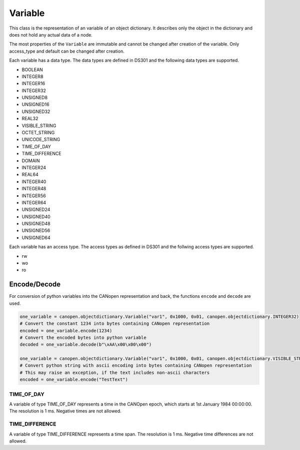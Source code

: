 Variable
========

This class is the representation of an variable of an object dictionary.
It describes only the object in the dictionary and does not hold any actual data of a node.

The most properties of the ``Variable`` are immutable and cannot be changed after creation of the variable.
Only access_type and default can be changed after creation.

Each variable has a data type. The data types are defined in DS301 and the following data types are supported.

* BOOLEAN
* INTEGER8
* INTEGER16
* INTEGER32
* UNSIGNED8
* UNSIGNED16
* UNSIGNED32
* REAL32
* VISIBLE_STRING
* OCTET_STRING
* UNICODE_STRING
* TIME_OF_DAY
* TIME_DIFFERENCE
* DOMAIN
* INTEGER24
* REAL64
* INTEGER40
* INTEGER48
* INTEGER56
* INTEGER64
* UNSIGNED24
* UNSIGNED40
* UNSIGNED48
* UNSIGNED56
* UNSIGNED64

Each variable has an access type. The access types as defined in DS301 and the follwing access types are supported.

* rw
* wo
* ro

Encode/Decode
-------------

For conversion of python variables into the CANopen representation and back, the functions ``encode`` and ``decode`` are used.

.. code:: python

	one_variable = canopen.objectdictionary.Variable("var1", 0x1000, 0x01, canopen.objectdictionary.INTEGER32)
	# Convert the constant 1234 into bytes containing CANopen representation
	encoded = one_variable.encode(1234)
	# Convert the encoded bytes into python variable
	decoded = one_variable.decode(b"\xAA\x00\x00\x00")
	
	one_variable = canopen.objectdictionary.Variable("var1", 0x1000, 0x01, canopen.objectdictionary.VISIBLE_STRING)
	# Convert python string with ascii encoding into bytes containing CANopen representation
	# This may raise an exception, if the text includes non-ascii characters
	encoded = one_variable.encode("TestText")

TIME_OF_DAY
~~~~~~~~~~~

A variable of type TIME_OF_DAY represents a time in the CANOpen epoch, which starts at 1st January 1984 00:00:00. The resolution is 1 ms.
Negative times are not allowed.

TIME_DIFFERENCE
~~~~~~~~~~~~~~~

A variable of type TIME_DIFFERENCE represents a time span. The resolution is 1 ms.
Negative time differences are not allowed.
